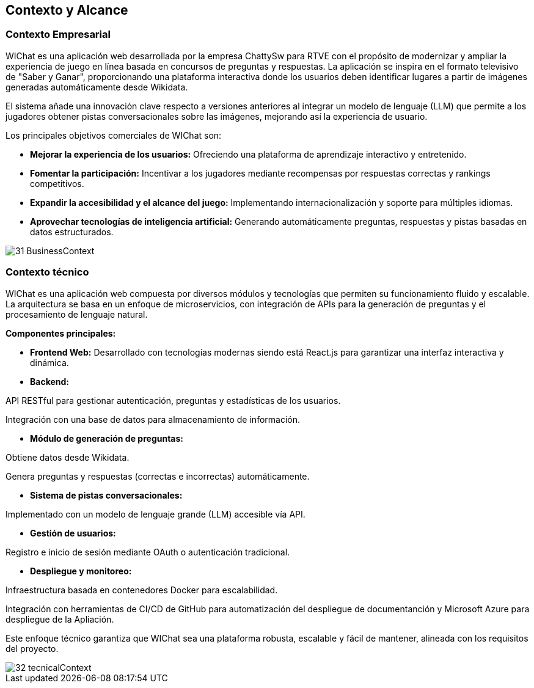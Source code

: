 ifndef::imagesdir[:imagesdir: ../images]

[[section-context-and-scope]]
== Contexto y Alcance


=== Contexto Empresarial

WIChat es una aplicación web desarrollada por la empresa ChattySw para RTVE con el propósito de modernizar y ampliar la experiencia de juego en línea basada en concursos de preguntas y respuestas. La aplicación se inspira en el formato televisivo de "Saber y Ganar", proporcionando una plataforma interactiva donde los usuarios deben identificar lugares a partir de imágenes generadas automáticamente desde Wikidata.

El sistema añade una innovación clave respecto a versiones anteriores al integrar un modelo de lenguaje (LLM) que permite a los jugadores obtener pistas conversacionales sobre las imágenes, mejorando así la experiencia de usuario.

Los principales objetivos comerciales de WIChat son:

* **Mejorar la experiencia de los usuarios:** Ofreciendo una plataforma de aprendizaje interactivo y entretenido.

* **Fomentar la participación:** Incentivar a los jugadores mediante recompensas por respuestas correctas y rankings competitivos.

* **Expandir la accesibilidad y el alcance del juego:** Implementando internacionalización y soporte para múltiples idiomas.

* **Aprovechar tecnologías de inteligencia artificial:** Generando automáticamente preguntas, respuestas y pistas basadas en datos estructurados.

image::31_BusinessContext.png[]


=== Contexto técnico

WIChat es una aplicación web compuesta por diversos módulos y tecnologías que permiten su funcionamiento fluido y escalable. La arquitectura se basa en un enfoque de microservicios, con integración de APIs para la generación de preguntas y el procesamiento de lenguaje natural.

**Componentes principales:**

* **Frontend Web:** Desarrollado con tecnologías modernas siendo está React.js para garantizar una interfaz interactiva y dinámica.

* **Backend:**

API RESTful para gestionar autenticación, preguntas y estadísticas de los usuarios.

Integración con una base de datos para almacenamiento de información.

* **Módulo de generación de preguntas:**

Obtiene datos desde Wikidata.

Genera preguntas y respuestas (correctas e incorrectas) automáticamente.

* **Sistema de pistas conversacionales:**

Implementado con un modelo de lenguaje grande (LLM) accesible vía API.

* **Gestión de usuarios:**

Registro e inicio de sesión mediante OAuth o autenticación tradicional.

* **Despliegue y monitoreo:**

Infraestructura basada en contenedores Docker para escalabilidad.

Integración con herramientas de CI/CD de GitHub para automatización del despliegue de documentanción y Microsoft Azure para despliegue de la Apliación.

Este enfoque técnico garantiza que WIChat sea una plataforma robusta, escalable y fácil de mantener, alineada con los requisitos del proyecto.

image::32_tecnicalContext.png[]

